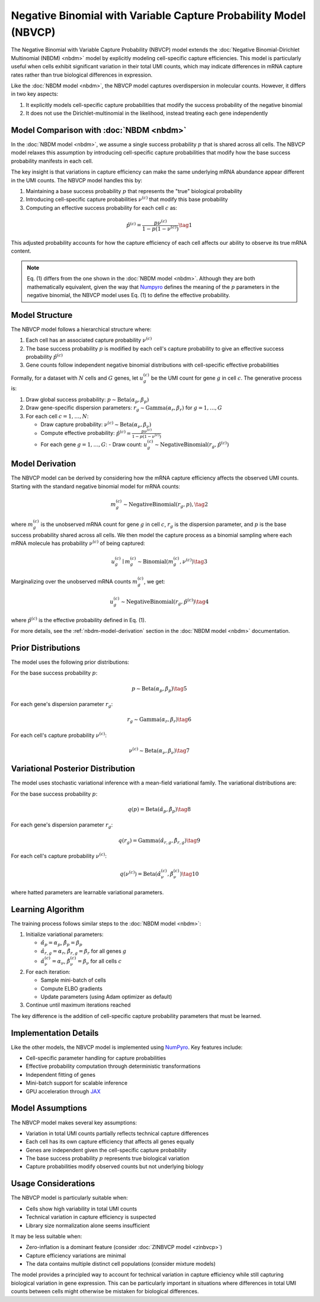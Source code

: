 Negative Binomial with Variable Capture Probability Model (NBVCP)
=================================================================

The Negative Binomial with Variable Capture Probability (NBVCP) model extends
the :doc:`Negative Binomial-Dirichlet Multinomial (NBDM) <nbdm>` model by
explicitly modeling cell-specific capture efficiencies. This model is
particularly useful when cells exhibit significant variation in their total UMI
counts, which may indicate differences in mRNA capture rates rather than true
biological differences in expression.

Like the :doc:`NBDM model <nbdm>`, the NBVCP model captures overdispersion in
molecular counts. However, it differs in two key aspects:

1. It explicitly models cell-specific capture probabilities that modify the
   success probability of the negative binomial
2. It does not use the Dirichlet-multinomial in the likelihood, instead treating
   each gene independently

Model Comparison with :doc:`NBDM <nbdm>`
----------------------------------------

In the :doc:`NBDM model <nbdm>`, we assume a single success probability
:math:`p` that is shared across all cells. The NBVCP model relaxes this
assumption by introducing cell-specific capture probabilities that modify how
the base success probability manifests in each cell.

The key insight is that variations in capture efficiency can make the same
underlying mRNA abundance appear different in the UMI counts. The NBVCP model
handles this by:

1. Maintaining a base success probability :math:`p` that represents the "true"
   biological probability
2. Introducing cell-specific capture probabilities :math:`\nu^{(c)}`
   that modify this base probability
3. Computing an effective success probability for each cell :math:`c` as:

.. math::
   \hat{p}^{(c)} = \frac{p \nu^{(c)}}{1 - p (1 - \nu^{(c)})}
   \tag{1}

This adjusted probability accounts for how the capture efficiency of each cell
affects our ability to observe its true mRNA content.

.. note::
   Eq. (1) differs from the one shown in the :doc:`NBDM model <nbdm>`. Although
   they are both mathematically equivalent, given the way that `Numpyro <https://num.pyro.ai/>`_
   defines the meaning of the :math:`p` parameters in the negative binomial, the
   NBVCP model uses Eq. (1) to define the effective probability.



Model Structure
---------------

The NBVCP model follows a hierarchical structure where:

1. Each cell has an associated capture probability :math:`\nu^{(c)}`
2. The base success probability :math:`p` is modified by each cell's capture
   probability to give an effective success probability :math:`\hat{p}^{(c)}`
3. Gene counts follow independent negative binomial distributions with
   cell-specific effective probabilities

Formally, for a dataset with :math:`N` cells and :math:`G` genes, let
:math:`u_{g}^{(c)}` be the UMI count for gene :math:`g` in cell :math:`c`. The
generative process is:

1. Draw global success probability: :math:`p \sim \text{Beta}(\alpha_p, \beta_p)`
2. Draw gene-specific dispersion parameters: :math:`r_g \sim
   \text{Gamma}(\alpha_r, \beta_r)` for :math:`g = 1,\ldots,G`
3. For each cell :math:`c = 1,\ldots,N`:
   
   * Draw capture probability: :math:`\nu^{(c)} \sim \text{Beta}(\alpha_{\nu},
     \beta_{\nu})`
   * Compute effective probability: :math:`\hat{p}^{(c)} = \frac{p \nu^{(c)}}{1
     - p (1 - \nu^{(c)})}`
   * For each gene :math:`g = 1,\ldots,G`: - Draw count: :math:`u_g^{(c)} \sim
     \text{NegativeBinomial}(r_g, \hat{p}^{(c)})`

Model Derivation
----------------

The NBVCP model can be derived by considering how the mRNA capture efficiency
affects the observed UMI counts. Starting with the standard negative binomial
model for mRNA counts:

.. math::
   m_g^{(c)} \sim \text{NegativeBinomial}(r_g, p),
   \tag{2}

where :math:`m_g^{(c)}` is the unobserved mRNA count for gene :math:`g` in cell
:math:`c`, :math:`r_g` is the dispersion parameter, and :math:`p` is the base
success probability shared across all cells. We then model the capture process
as a binomial sampling where each mRNA molecule has probability :math:`\nu^{(c)}`
of being captured:

.. math::
   u_g^{(c)} \mid m_g^{(c)} \sim \text{Binomial}(m_g^{(c)}, \nu^{(c)})
   \tag{3}

Marginalizing over the unobserved mRNA counts :math:`m_g^{(c)}`, we get:

.. math::
   u_g^{(c)} \sim \text{NegativeBinomial}(r_g, \hat{p}^{(c)})
   \tag{4}

where :math:`\hat{p}^{(c)}` is the effective probability defined in Eq. (1).

For more details, see the :ref:`nbdm-model-derivation` section in the :doc:`NBDM
model <nbdm>` documentation.

Prior Distributions
-------------------

The model uses the following prior distributions:

For the base success probability :math:`p`:

.. math::
   p \sim \text{Beta}(\alpha_p, \beta_p)
   \tag{5}

For each gene's dispersion parameter :math:`r_g`:

.. math::
   r_g \sim \text{Gamma}(\alpha_r, \beta_r)
   \tag{6}

For each cell's capture probability :math:`\nu^{(c)}`:

.. math::
   \nu^{(c)} \sim \text{Beta}(\alpha_{\nu}, \beta_{\nu})
   \tag{7}

Variational Posterior Distribution
----------------------------------

The model uses stochastic variational inference with a mean-field variational
family. The variational distributions are:

For the base success probability :math:`p`:

.. math::
   q(p) = \text{Beta}(\hat{\alpha}_p, \hat{\beta}_p)
   \tag{8}

For each gene's dispersion parameter :math:`r_g`:

.. math::
   q(r_g) = \text{Gamma}(\hat{\alpha}_{r,g}, \hat{\beta}_{r,g})
   \tag{9}

For each cell's capture probability :math:`\nu^{(c)}`:

.. math::
   q(\nu^{(c)}) = \text{Beta}(\hat{\alpha}_{\nu}^{(c)}, \hat{\beta}_{\nu}^{(c)})
   \tag{10}

where hatted parameters are learnable variational parameters.

Learning Algorithm
------------------

The training process follows similar steps to the :doc:`NBDM model <nbdm>`:

1. Initialize variational parameters:

   * :math:`\hat{\alpha}_p = \alpha_p`, :math:`\hat{\beta}_p = \beta_p`
   * :math:`\hat{\alpha}_{r,g} = \alpha_r`, :math:`\hat{\beta}_{r,g} = \beta_r`
     for all genes :math:`g`
   * :math:`\hat{\alpha}_{\nu}^{(c)} = \alpha_{\nu}`,
     :math:`\hat{\beta}_{\nu}^{(c)} = \beta_{\nu}` for all cells :math:`c`

2. For each iteration:

   * Sample mini-batch of cells
   * Compute ELBO gradients
   * Update parameters (using Adam optimizer as default)

3. Continue until maximum iterations reached

The key difference is the addition of cell-specific capture probability
parameters that must be learned.

Implementation Details
----------------------

Like the other models, the NBVCP model is implemented using `NumPyro
<https://num.pyro.ai/>`_. Key features include:

* Cell-specific parameter handling for capture probabilities
* Effective probability computation through deterministic transformations
* Independent fitting of genes
* Mini-batch support for scalable inference
* GPU acceleration through `JAX <https://jax.readthedocs.io/en/latest/>`_

Model Assumptions
----------------

The NBVCP model makes several key assumptions:

* Variation in total UMI counts partially reflects technical capture differences
* Each cell has its own capture efficiency that affects all genes equally
* Genes are independent given the cell-specific capture probability
* The base success probability :math:`p` represents true biological variation
* Capture probabilities modify observed counts but not underlying biology

Usage Considerations
--------------------

The NBVCP model is particularly suitable when:

* Cells show high variability in total UMI counts
* Technical variation in capture efficiency is suspected
* Library size normalization alone seems insufficient

It may be less suitable when:

* Zero-inflation is a dominant feature (consider :doc:`ZINBVCP model <zinbvcp>`)
* Capture efficiency variations are minimal
* The data contains multiple distinct cell populations (consider mixture models)

The model provides a principled way to account for technical variation in
capture efficiency while still capturing biological variation in gene
expression. This can be particularly important in situations where differences
in total UMI counts between cells might otherwise be mistaken for biological
differences.